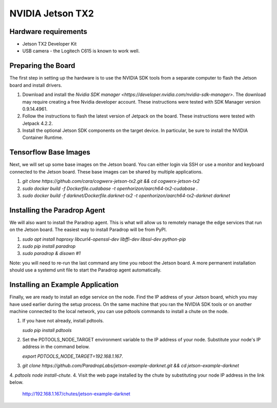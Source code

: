 NVIDIA Jetson TX2
=================

Hardware requirements
---------------------

* Jetson TX2 Developer Kit
* USB camera - the Logitech C615 is known to work well.

Preparing the Board
-------------------

The first step in setting up the hardware is to use the NVIDIA SDK tools
from a separate computer to flash the Jetson board and install drivers.

1. Download and install the `Nvidia SDK manager <https://developer.nvidia.com/nvidia-sdk-manager>`.
   The download may require creating a free Nvidia developer account.
   These instructions were tested with SDK Manager version 0.9.14.4961.
2. Follow the instructions to flash the latest version of Jetpack on the board.
   These instructions were tested with Jetpack 4.2.2.
3. Install the optional Jetson SDK components on the target device.
   In particular, be sure to install the NVIDIA Container Runtime.

Tensorflow Base Images
----------------------

Next, we will set up some base images on the Jetson board. You can either
login via SSH or use a monitor and keyboard connected to the Jetson board.
These base images can be shared by multiple applications.

1. `git clone https://github.com/cara/cogwerx-jetson-tx2.git && cd cogwerx-jetson-tx2`
2. `sudo docker build -f Dockerfile.cudabase -t openhorizon/aarch64-tx2-cudabase .`
3. `sudo docker build -f darknet/Dockerfile.darknet-tx2 -t openhorizon/aarch64-tx2-darknet darknet`

Installing the Paradrop Agent
-----------------------------

We will also want to install the Paradrop agent. This is what will
allow us to remotely manage the edge services that run on the Jetson
board. The easiest way to install Paradrop will be from PyPI.

1. `sudo apt install haproxy libcurl4-openssl-dev libffi-dev libssl-dev python-pip`
2. `sudo pip install paradrop`
3. `sudo paradrop & disown #1`

Note: you will need to re-run the last command any time you reboot the
Jetson board.  A more permanent installation should use a systemd unit
file to start the Paradrop agent automatically.

Installing an Example Application
---------------------------------

Finally, we are ready to install an edge service on the node.  Find the
IP address of your Jetson board, which you may have used earlier during
the setup process. On the same machine that you ran the NVIDIA SDK tools
or on another machine connected to the local network, you can use pdtools
commands to install a chute on the node.

1. If you have not already, install pdtools.

   `sudo pip install pdtools`

2. Set the PDTOOLS_NODE_TARGET environment variable to the IP address of your node. Substitute your node's IP address in the command below.

   `export PDTOOLS_NODE_TARGET=192.168.1.167`.

3. `git clone https://github.com/ParadropLabs/jetson-example-darknet.git && cd jetson-example-darknet`
4. `pdtools node install-chute`.
4. Visit the web page installed by the chute by substituting your node IP address in the link below.

   http://192.168.1.167/chutes/jetson-example-darknet
